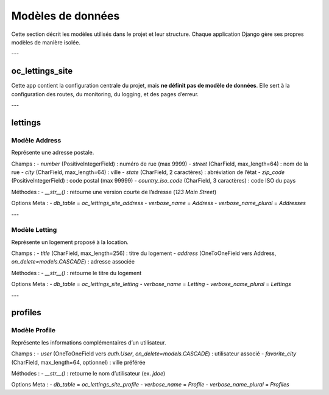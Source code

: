 Modèles de données
==================

Cette section décrit les modèles utilisés dans le projet et leur structure.  
Chaque application Django gère ses propres modèles de manière isolée.

---

oc_lettings_site
----------------

Cette app contient la configuration centrale du projet, mais **ne définit pas de modèle de données**.  
Elle sert à la configuration des routes, du monitoring, du logging, et des pages d’erreur.

---

lettings
--------

Modèle **Address**
^^^^^^^^^^^^^^^^^^

Représente une adresse postale.

Champs :
- `number` (PositiveIntegerField) : numéro de rue (max 9999)
- `street` (CharField, max_length=64) : nom de la rue
- `city` (CharField, max_length=64) : ville
- `state` (CharField, 2 caractères) : abréviation de l’état
- `zip_code` (PositiveIntegerField) : code postal (max 99999)
- `country_iso_code` (CharField, 3 caractères) : code ISO du pays

Méthodes :
- `__str__()` : retourne une version courte de l’adresse (`123 Main Street`)

Options Meta :
- `db_table` = `oc_lettings_site_address`
- `verbose_name` = `Address`
- `verbose_name_plural` = `Addresses`

---

Modèle **Letting**
^^^^^^^^^^^^^^^^^^

Représente un logement proposé à la location.

Champs :
- `title` (CharField, max_length=256) : titre du logement
- `address` (OneToOneField vers Address, `on_delete=models.CASCADE`) : adresse associée

Méthodes :
- `__str__()` : retourne le titre du logement

Options Meta :
- `db_table` = `oc_lettings_site_letting`
- `verbose_name` = `Letting`
- `verbose_name_plural` = `Lettings`

---

profiles
--------

Modèle **Profile**
^^^^^^^^^^^^^^^^^^

Représente les informations complémentaires d’un utilisateur.

Champs :
- `user` (OneToOneField vers `auth.User`, `on_delete=models.CASCADE`) : utilisateur associé
- `favorite_city` (CharField, max_length=64, optionnel) : ville préférée

Méthodes :
- `__str__()` : retourne le nom d’utilisateur (ex. `jdoe`)

Options Meta :
- `db_table` = `oc_lettings_site_profile`
- `verbose_name` = `Profile`
- `verbose_name_plural` = `Profiles`
